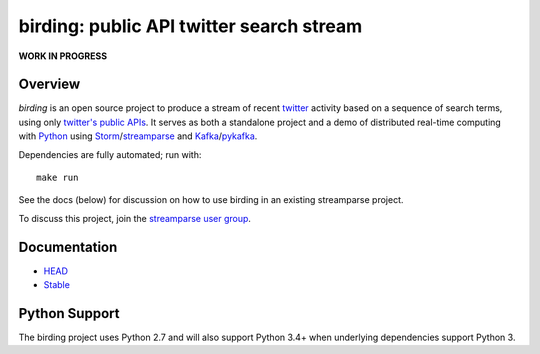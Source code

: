 birding: public API twitter search stream
=========================================

**WORK IN PROGRESS**

Overview
--------

`birding` is an open source project to produce a stream of recent twitter_
activity based on a sequence of search terms, using only `twitter's public
APIs`_. It serves as both a standalone project and a demo of distributed
real-time computing with Python_ using Storm_/streamparse_ and Kafka_/pykafka_.

Dependencies are fully automated; run with::

    make run

See the docs (below) for discussion on how to use birding in an existing
streamparse project.

To discuss this project, join the `streamparse user group`_.

.. _twitter: https://twitter.com
.. _`twitter's public APIs`: https://api.twitter.com
.. _Storm: http://storm.apache.org
.. _Python: http://python.org
.. _Kafka: http://kafka.apache.org
.. _streamparse: https://github.com/Parsely/streamparse
.. _pykafka: https://github.com/Parsely/pykafka
.. _`streamparse user group`: https://github.com/Parsely/streamparse#user-group


Documentation
-------------

* `HEAD <http://birding.readthedocs.org/en/master/>`_
* `Stable <http://birding.readthedocs.org/en/stable/>`_


Python Support
--------------

The birding project uses Python 2.7 and will also support Python 3.4+ when
underlying dependencies support Python 3.
